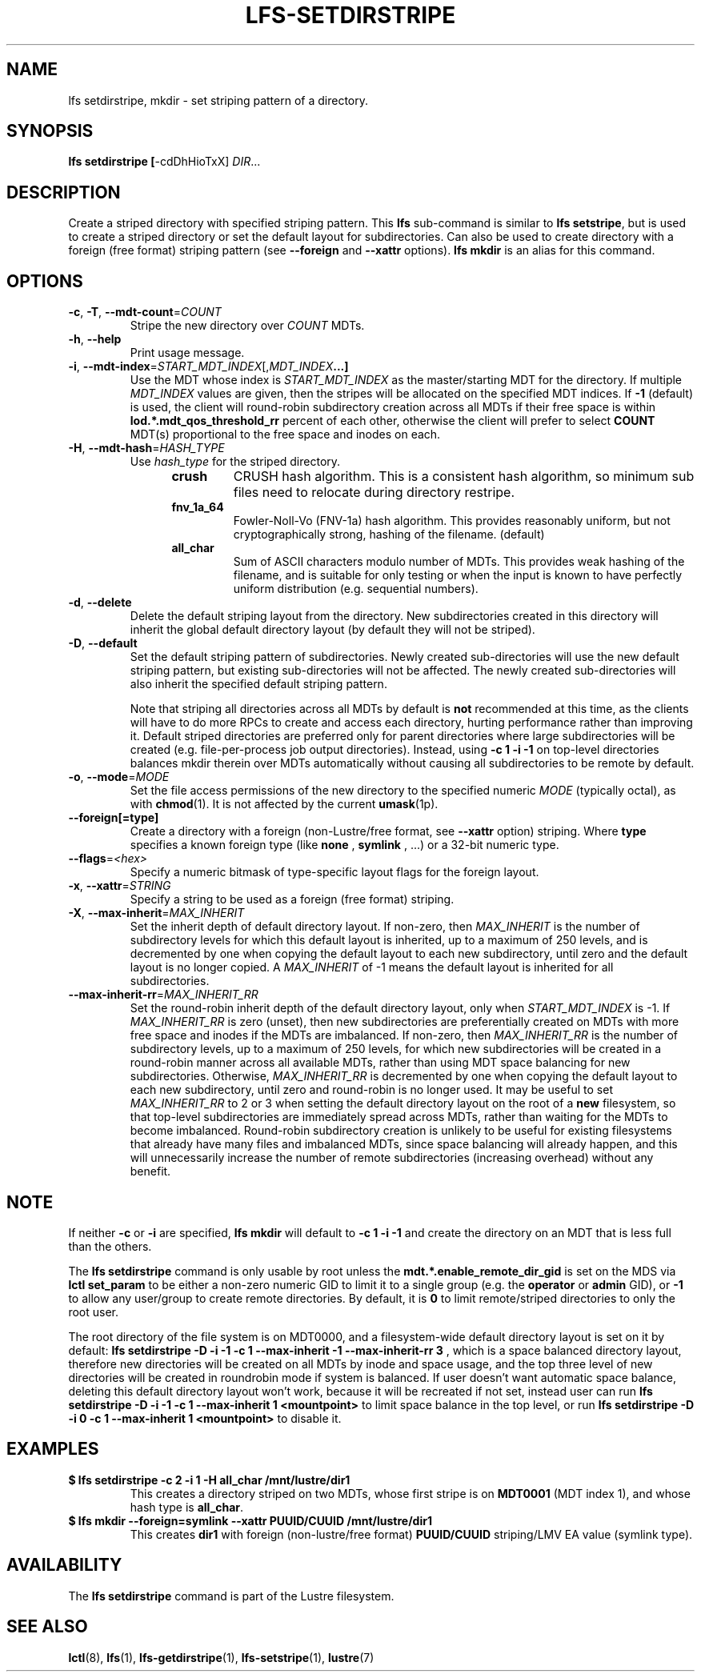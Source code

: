 .TH LFS-SETDIRSTRIPE 1 2017-11-07 "Lustre" "Lustre Utilities"
.SH NAME
lfs setdirstripe, mkdir \- set striping pattern of a directory.
.SH SYNOPSIS
.B lfs setdirstripe [\fR-cdDhHioTxX\fR] \fIDIR\fR...
.br
.SH DESCRIPTION
Create a striped directory with specified striping pattern. This
.B lfs
sub-command is similar to
.BR "lfs setstripe" ,
but is used to create a striped directory or set the default layout for
subdirectories.
Can also be used to create directory with a foreign (free format) striping pattern (see
.BR --foreign
and
.BR --xattr
options).
.B lfs mkdir
is an alias for this command.
.SH OPTIONS
.TP
.BR \-c ", " \-T ", " \-\-mdt\-count =\fICOUNT\fR
Stripe the new directory over
.I COUNT
MDTs.
.TP
.BR \-h ", " \-\-help
Print usage message.
.TP
.BR \-i ", " \-\-mdt\-index =\fISTART_MDT_INDEX\fR[,\fIMDT_INDEX ...]
Use the MDT whose index is
.I START_MDT_INDEX
as the master/starting MDT for the directory. If multiple
.I MDT_INDEX
values are given, then the stripes will be allocated on the specified
MDT indices.  If
.B -1
(default) is used, the client will round-robin subdirectory creation
across all MDTs if their free space is within
.B lod.*.mdt_qos_threshold_rr
percent of each other, otherwise the client will prefer to select
.B COUNT
MDT(s) proportional to the free space and inodes on each.
.TP
.BR \-H ", " \-\-mdt-hash =\fIHASH_TYPE\fR
Use
.I hash_type
for the striped directory.
.RS 1.2i
.TP
.B crush
CRUSH hash algorithm.  This is a consistent hash
algorithm, so minimum sub files need to relocate
during directory restripe.
.TP
.B fnv_1a_64
Fowler-Noll-Vo (FNV-1a) hash algorithm.  This provides
reasonably uniform, but not cryptographically strong,
hashing of the filename. (default)
.TP
.B all_char
Sum of ASCII characters modulo number of MDTs. This
provides weak hashing of the filename, and is suitable
for only testing or when the input is known to have
perfectly uniform distribution (e.g. sequential numbers).
.RE
.TP
.BR \-d ", " \-\-delete
Delete the default striping layout from the directory.  New subdirectories
created in this directory will inherit the global default directory layout
(by default they will not be striped).
.TP
.BR \-D ", " \-\-default
Set the default striping pattern of subdirectories. Newly created
sub-directories will use the new default striping pattern,
but existing sub-directories will not be affected.  The newly
created sub-directories will also inherit the specified default
striping pattern.

Note that striping all directories across all MDTs by default is
.B not
recommended at this time, as the clients will have to do more RPCs to
create and access each directory, hurting performance rather than
improving it.  Default striped directories are preferred only for
parent directories where large subdirectories will be created
(e.g. file-per-process job output directories).  Instead, using
.B -c 1 -i -1
on top-level directories balances mkdir therein over MDTs automatically
without causing all subdirectories to be remote by default.
.TP
.BR \-o ", " \-\-mode =\fIMODE\fR
Set the file access permissions of the new directory to the specified
numeric
.I MODE
(typically octal), as with
.BR chmod (1).
It is not affected by the current
.BR umask (1p).
.TP
.BR \-\-foreign[=type]
Create a directory with a foreign (non-Lustre/free format, see
.BR \-\-xattr
option) striping. Where
.BR type
specifies a known foreign type (like
.BR none
,
.BR symlink
, ...) or a 32-bit numeric type.
.TP
.BR \-\-flags =\fI<hex>\fR
Specify a numeric bitmask of type-specific layout flags for the foreign layout.
.TP
.BR \-x ", " \-\-xattr =\fISTRING\fR
Specify a string to be used as a foreign (free format) striping.
.TP
.BR \-X ", " \-\-max-inherit = \fIMAX_INHERIT
Set the inherit depth of default directory layout. If non-zero, then
.I MAX_INHERIT
is the number of subdirectory levels for which this default layout is inherited,
up to a maximum of 250 levels, and is decremented by one when copying the
default layout to each new subdirectory, until zero and the default layout is
no longer copied. A
.I MAX_INHERIT
of -1 means the default layout is inherited for all subdirectories.
.TP
.BR \-\-max-inherit-rr = \fIMAX_INHERIT_RR
Set the round-robin inherit depth of the default directory layout, only when
.I START_MDT_INDEX
is -1.  If
.I MAX_INHERIT_RR
is zero (unset), then new subdirectories are preferentially created on MDTs
with more free space and inodes if the MDTs are imbalanced.  If non-zero, then
.I MAX_INHERIT_RR
is the number of subdirectory levels, up to a maximum of 250 levels, for which
new subdirectories will be created in a round-robin manner across all available
MDTs, rather than using MDT space balancing for new subdirectories.  Otherwise,
.I MAX_INHERIT_RR
is decremented by one when copying the default layout to each new subdirectory,
until zero and round-robin is no longer used.  It may be useful to set
.I MAX_INHERIT_RR
to 2 or 3 when setting the default directory layout on the root of a
.B new
filesystem, so that top-level subdirectories are immediately spread
across MDTs, rather than waiting for the MDTs to become imbalanced.
Round-robin subdirectory creation is unlikely to be useful for existing
filesystems that already have many files and imbalanced MDTs, since space
balancing will already happen, and this will unnecessarily increase the number
of remote subdirectories (increasing overhead) without any benefit.
.SH NOTE
.PP
If neither
.B -c
or
.B -i
are specified,
.B lfs mkdir
will default to
.B -c 1 -i -1
and create the directory on an MDT that is less full than the others.
.PP
The
.B lfs setdirstripe
command is only usable by root unless the
.B "mdt.*.enable_remote_dir_gid"
is set on the MDS via
.B lctl set_param
to be either a non-zero numeric GID to limit it to a single group (e.g. the
.BR "operator " or " admin"
GID), or
.B "-1"
to allow any user/group to create remote directories.  By default, it is
.B "0"
to limit remote/striped directories to only the root user.

The root directory of the file system is on MDT0000, and a filesystem-wide
default directory layout is set on it by default:
.B lfs setdirstripe -D -i -1 -c 1 --max-inherit -1 --max-inherit-rr 3
, which is a space balanced directory layout, therefore new directories will be
created on all MDTs by inode and space usage, and the top three level of new
directories will be created in roundrobin mode if system is balanced.  If user
doesn't want automatic space balance, deleting this default directory layout
won't work, because it will be recreated if not set, instead user can run
.B lfs setdirstripe -D -i -1 -c 1 --max-inherit 1 <mountpoint>
to limit space balance in the top level, or run
.B lfs setdirstripe -D -i 0 -c 1 --max-inherit 1 <mountpoint>
to disable it.

.SH EXAMPLES
.TP
.B $ lfs setdirstripe -c 2 -i 1 -H all_char /mnt/lustre/dir1
This creates a directory striped on two MDTs, whose first stripe is on
.B MDT0001
(MDT index 1), and whose hash type is
.BR all_char .
.TP
.B $ lfs mkdir --foreign=symlink --xattr PUUID/CUUID /mnt/lustre/dir1
This creates
.B dir1
with foreign (non-lustre/free format)
.B PUUID/CUUID
striping/LMV EA value (symlink type).
.SH AVAILABILITY
The
.B lfs setdirstripe
command is part of the Lustre filesystem.
.SH SEE ALSO
.BR lctl (8),
.BR lfs (1),
.BR lfs-getdirstripe (1),
.BR lfs-setstripe (1),
.BR lustre (7)
